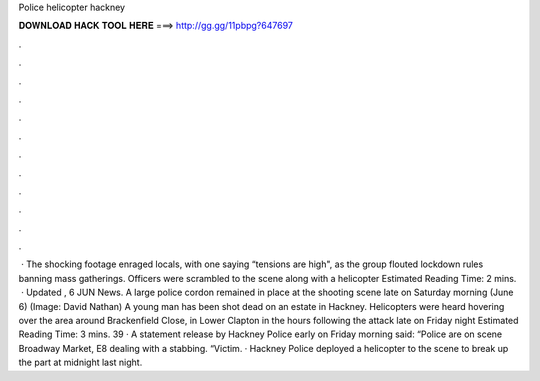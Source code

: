 Police helicopter hackney

𝐃𝐎𝐖𝐍𝐋𝐎𝐀𝐃 𝐇𝐀𝐂𝐊 𝐓𝐎𝐎𝐋 𝐇𝐄𝐑𝐄 ===> http://gg.gg/11pbpg?647697

.

.

.

.

.

.

.

.

.

.

.

.

 · The shocking footage enraged locals, with one saying “tensions are high", as the group flouted lockdown rules banning mass gatherings. Officers were scrambled to the scene along with a helicopter Estimated Reading Time: 2 mins.  · Updated , 6 JUN News. A large police cordon remained in place at the shooting scene late on Saturday morning (June 6) (Image: David Nathan) A young man has been shot dead on an estate in Hackney. Helicopters were heard hovering over the area around Brackenfield Close, in Lower Clapton in the hours following the attack late on Friday night Estimated Reading Time: 3 mins. 39 · A statement release by Hackney Police early on Friday morning said: “Police are on scene Broadway Market, E8 dealing with a stabbing. “Victim. · Hackney Police deployed a helicopter to the scene to break up the part at midnight last night.